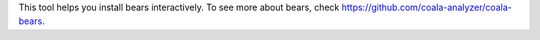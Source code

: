 This tool helps you install bears interactively.
To see more about bears, check https://github.com/coala-analyzer/coala-bears.
